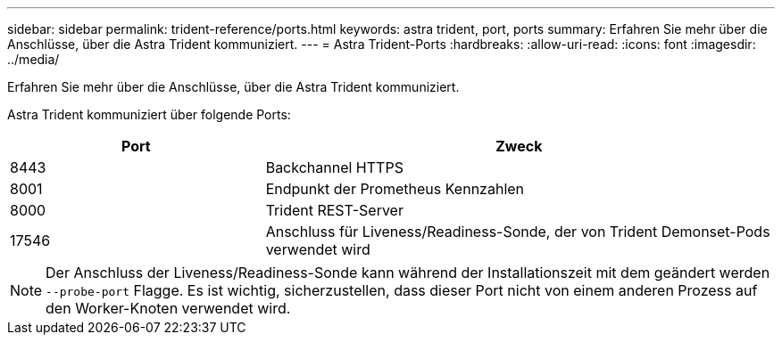---
sidebar: sidebar 
permalink: trident-reference/ports.html 
keywords: astra trident, port, ports 
summary: Erfahren Sie mehr über die Anschlüsse, über die Astra Trident kommuniziert. 
---
= Astra Trident-Ports
:hardbreaks:
:allow-uri-read: 
:icons: font
:imagesdir: ../media/


[role="lead"]
Erfahren Sie mehr über die Anschlüsse, über die Astra Trident kommuniziert.

Astra Trident kommuniziert über folgende Ports:

[cols="2,4"]
|===
| Port | Zweck 


| 8443 | Backchannel HTTPS 


| 8001 | Endpunkt der Prometheus Kennzahlen 


| 8000 | Trident REST-Server 


| 17546 | Anschluss für Liveness/Readiness-Sonde, der von Trident Demonset-Pods verwendet wird 
|===

NOTE: Der Anschluss der Liveness/Readiness-Sonde kann während der Installationszeit mit dem geändert werden `--probe-port` Flagge. Es ist wichtig, sicherzustellen, dass dieser Port nicht von einem anderen Prozess auf den Worker-Knoten verwendet wird.
